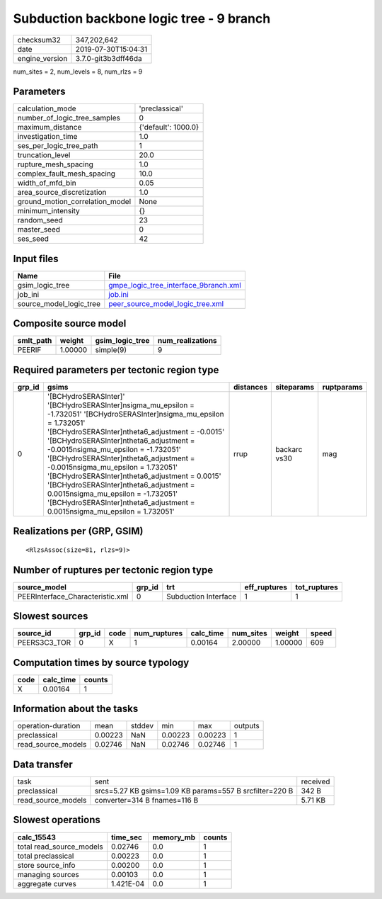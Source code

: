 Subduction backbone logic tree - 9 branch
=========================================

============== ===================
checksum32     347,202,642        
date           2019-07-30T15:04:31
engine_version 3.7.0-git3b3dff46da
============== ===================

num_sites = 2, num_levels = 8, num_rlzs = 9

Parameters
----------
=============================== ===================
calculation_mode                'preclassical'     
number_of_logic_tree_samples    0                  
maximum_distance                {'default': 1000.0}
investigation_time              1.0                
ses_per_logic_tree_path         1                  
truncation_level                20.0               
rupture_mesh_spacing            1.0                
complex_fault_mesh_spacing      10.0               
width_of_mfd_bin                0.05               
area_source_discretization      1.0                
ground_motion_correlation_model None               
minimum_intensity               {}                 
random_seed                     23                 
master_seed                     0                  
ses_seed                        42                 
=============================== ===================

Input files
-----------
======================= ================================================================================
Name                    File                                                                            
======================= ================================================================================
gsim_logic_tree         `gmpe_logic_tree_interface_9branch.xml <gmpe_logic_tree_interface_9branch.xml>`_
job_ini                 `job.ini <job.ini>`_                                                            
source_model_logic_tree `peer_source_model_logic_tree.xml <peer_source_model_logic_tree.xml>`_          
======================= ================================================================================

Composite source model
----------------------
========= ======= =============== ================
smlt_path weight  gsim_logic_tree num_realizations
========= ======= =============== ================
PEERIF    1.00000 simple(9)       9               
========= ======= =============== ================

Required parameters per tectonic region type
--------------------------------------------
====== ================================================================================================================================================================================================================================================================================================================================================================================================================================================================================================================================================================= ========= ============ ==========
grp_id gsims                                                                                                                                                                                                                                                                                                                                                                                                                                                                                                                                                             distances siteparams   ruptparams
====== ================================================================================================================================================================================================================================================================================================================================================================================================================================================================================================================================================================= ========= ============ ==========
0      '[BCHydroSERASInter]' '[BCHydroSERASInter]\nsigma_mu_epsilon = -1.732051' '[BCHydroSERASInter]\nsigma_mu_epsilon = 1.732051' '[BCHydroSERASInter]\ntheta6_adjustment = -0.0015' '[BCHydroSERASInter]\ntheta6_adjustment = -0.0015\nsigma_mu_epsilon = -1.732051' '[BCHydroSERASInter]\ntheta6_adjustment = -0.0015\nsigma_mu_epsilon = 1.732051' '[BCHydroSERASInter]\ntheta6_adjustment = 0.0015' '[BCHydroSERASInter]\ntheta6_adjustment = 0.0015\nsigma_mu_epsilon = -1.732051' '[BCHydroSERASInter]\ntheta6_adjustment = 0.0015\nsigma_mu_epsilon = 1.732051' rrup      backarc vs30 mag       
====== ================================================================================================================================================================================================================================================================================================================================================================================================================================================================================================================================================================= ========= ============ ==========

Realizations per (GRP, GSIM)
----------------------------

::

  <RlzsAssoc(size=81, rlzs=9)>

Number of ruptures per tectonic region type
-------------------------------------------
================================ ====== ==================== ============ ============
source_model                     grp_id trt                  eff_ruptures tot_ruptures
================================ ====== ==================== ============ ============
PEERInterface_Characteristic.xml 0      Subduction Interface 1            1           
================================ ====== ==================== ============ ============

Slowest sources
---------------
============ ====== ==== ============ ========= ========= ======= =====
source_id    grp_id code num_ruptures calc_time num_sites weight  speed
============ ====== ==== ============ ========= ========= ======= =====
PEERS3C3_TOR 0      X    1            0.00164   2.00000   1.00000 609  
============ ====== ==== ============ ========= ========= ======= =====

Computation times by source typology
------------------------------------
==== ========= ======
code calc_time counts
==== ========= ======
X    0.00164   1     
==== ========= ======

Information about the tasks
---------------------------
================== ======= ====== ======= ======= =======
operation-duration mean    stddev min     max     outputs
preclassical       0.00223 NaN    0.00223 0.00223 1      
read_source_models 0.02746 NaN    0.02746 0.02746 1      
================== ======= ====== ======= ======= =======

Data transfer
-------------
================== ======================================================= ========
task               sent                                                    received
preclassical       srcs=5.27 KB gsims=1.09 KB params=557 B srcfilter=220 B 342 B   
read_source_models converter=314 B fnames=116 B                            5.71 KB 
================== ======================================================= ========

Slowest operations
------------------
======================== ========= ========= ======
calc_15543               time_sec  memory_mb counts
======================== ========= ========= ======
total read_source_models 0.02746   0.0       1     
total preclassical       0.00223   0.0       1     
store source_info        0.00200   0.0       1     
managing sources         0.00103   0.0       1     
aggregate curves         1.421E-04 0.0       1     
======================== ========= ========= ======